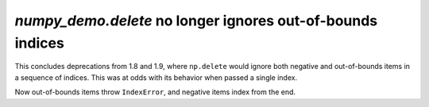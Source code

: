 `numpy_demo.delete` no longer ignores out-of-bounds indices
------------------------------------------------------
This concludes deprecations from 1.8 and 1.9, where ``np.delete`` would ignore
both negative and out-of-bounds items in a sequence of indices. This was at
odds with its behavior when passed a single index.

Now out-of-bounds items throw ``IndexError``, and negative items index from the
end.
